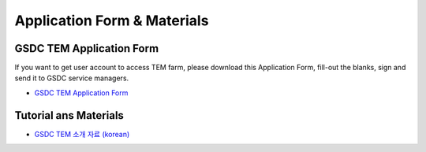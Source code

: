 .. |newi| image:: images/new-24.png

***********************************
Application Form & Materials |newi|
***********************************

GSDC TEM Application Form
=========================

If you want to get user account to access TEM farm, please download this Application Form, fill-out the blanks, sign and send it to GSDC service managers. 

* `GSDC TEM Application Form <https://github.com/gsdc/tem-docs/raw/master/docs/GSDC-TEM-Application-Form.pdf>`_

Tutorial ans Materials
======================

* `GSDC TEM 소개 자료 (korean) <https://github.com/gsdc/tem-docs/raw/master/docs/GSDC-TEM-overview.pdf>`_
